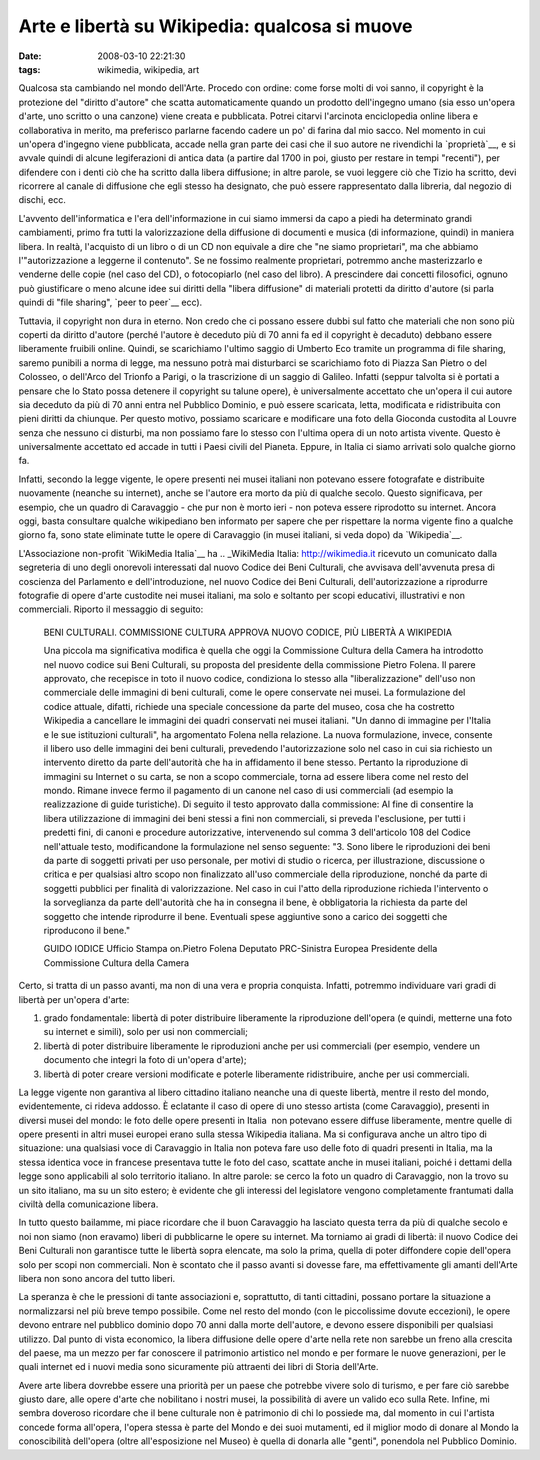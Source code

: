 Arte e libertà su Wikipedia: qualcosa si muove
==============================================

:date: 2008-03-10 22:21:30
:tags: wikimedia, wikipedia, art

Qualcosa sta cambiando nel mondo dell'Arte. Procedo con ordine: come
forse molti di voi sanno, il copyright è la protezione del "diritto
d'autore" che scatta automaticamente quando un prodotto dell'ingegno
umano (sia esso un'opera d'arte, uno scritto o una canzone) viene creata
e pubblicata. Potrei citarvi l'arcinota enciclopedia online libera e
collaborativa in merito, ma preferisco parlarne facendo cadere un po' di
farina dal mio sacco. Nel momento in cui un'opera d'ingegno viene
pubblicata, accade nella gran parte dei casi che il suo autore ne
rivendichi la `proprietà`__,
e si avvale quindi di alcune legiferazioni di antica data (a partire dal
1700 in poi, giusto per restare in tempi "recenti"), per difendere con i
denti ciò che ha scritto dalla libera diffusione; in altre parole, se
vuoi leggere ciò che Tizio ha scritto, devi ricorrere al canale di
diffusione che egli stesso ha designato, che può essere rappresentato
dalla libreria, dal negozio di dischi, ecc.

.. _proprietà: http://it.wikipedia.org/wiki/Diritto_d%27autore_italiano

L'avvento dell'informatica e l'era dell'informazione in cui siamo
immersi da capo a piedi ha determinato grandi cambiamenti, primo fra
tutti la valorizzazione della diffusione di documenti e musica (di
informazione, quindi) in maniera libera. In realtà, l'acquisto di un
libro o di un CD non equivale a dire che "ne siamo proprietari", ma che
abbiamo l'"autorizzazione a leggerne il contenuto". Se ne fossimo
realmente proprietari, potremmo anche masterizzarlo e venderne delle
copie (nel caso del CD), o fotocopiarlo (nel caso del libro). A
prescindere dai concetti filosofici, ognuno può giustificare o meno
alcune idee sui diritti della "libera diffusione" di materiali protetti
da diritto d'autore (si parla quindi di "file sharing", `peer to peer`__ ecc).

.. _peer to peer: http://it.wikipedia.org/wiki/Peer_to_peer

Tuttavia, il copyright non dura in eterno. Non credo che ci possano
essere dubbi sul fatto che materiali che non sono più coperti da diritto
d'autore (perché l'autore è deceduto più di 70 anni fa ed il copyright è
decaduto) debbano essere liberamente fruibili online. Quindi, se
scarichiamo l'ultimo saggio di Umberto Eco tramite un programma di file
sharing, saremo punibili a norma di legge, ma nessuno potrà mai
disturbarci se scarichiamo foto di Piazza San Pietro o del Colosseo, o
dell'Arco del Trionfo a Parigi, o la trascrizione di un saggio di
Galileo. Infatti (seppur talvolta si è portati a pensare che lo Stato
possa detenere il copyright su talune opere), è universalmente accettato
che un'opera il cui autore sia deceduto da più di 70 anni entra nel
Pubblico Dominio, e può essere scaricata, letta, modificata e
ridistribuita con pieni diritti da chiunque. Per questo motivo, possiamo
scaricare e modificare una foto della Gioconda custodita al Louvre senza
che nessuno ci disturbi, ma non possiamo fare lo stesso con l'ultima
opera di un noto artista vivente. Questo è universalmente accettato ed
accade in tutti i Paesi civili del Pianeta. Eppure, in Italia ci siamo
arrivati solo qualche giorno fa.

Infatti, secondo la legge vigente, le opere presenti nei musei italiani
non potevano essere fotografate e distribuite nuovamente (neanche su
internet), anche se l'autore era morto da più di qualche secolo. Questo
significava, per esempio, che un quadro di Caravaggio - che pur non è
morto ieri - non poteva essere riprodotto su internet. Ancora oggi,
basta consultare qualche wikipediano ben informato per sapere che per
rispettare la norma vigente fino a qualche giorno fa, sono state
eliminate tutte le opere di Caravaggio (in musei italiani, si veda dopo)
da `Wikipedia`__.

.. _Wikipedia: http://it.wikipedia.org/w/index.php?title=Bacco_%28Caravaggio%29&oldid=14414841

L'Associazione non-profit `WikiMedia Italia`__ ha
.. _WikiMedia Italia: http://wikimedia.it
ricevuto un comunicato dalla segreteria di uno degli onorevoli
interessati dal nuovo Codice dei Beni Culturali, che avvisava
dell'avvenuta presa di coscienza del Parlamento e dell'introduzione, nel
nuovo Codice dei Beni Culturali, dell'autorizzazione a riprodurre
fotografie di opere d'arte custodite nei musei italiani, ma solo e
soltanto per scopi educativi, illustrativi e non commerciali. Riporto il
messaggio di seguito:


    BENI CULTURALI. COMMISSIONE CULTURA APPROVA NUOVO CODICE, PIÙ
    LIBERTÀ A WIKIPEDIA

    Una piccola ma significativa modifica è quella che oggi la
    Commissione Cultura della Camera ha introdotto nel nuovo codice sui
    Beni Culturali, su proposta del presidente della commissione Pietro
    Folena. Il parere approvato, che recepisce in toto il nuovo codice,
    condiziona lo stesso alla "liberalizzazione" dell'uso non
    commerciale delle immagini di beni culturali, come le opere
    conservate nei musei. La formulazione del codice attuale, difatti,
    richiede una speciale concessione da parte del museo, cosa che ha
    costretto Wikipedia a cancellare le immagini dei quadri conservati
    nei musei italiani. "Un danno di immagine per l'Italia e le sue
    istituzioni culturali", ha argomentato Folena nella relazione. La
    nuova formulazione, invece, consente il libero uso delle immagini
    dei beni culturali, prevedendo l'autorizzazione solo nel caso in cui
    sia richiesto un intervento diretto da parte dell'autorità che ha in
    affidamento il bene stesso. Pertanto la riproduzione di immagini su
    Internet o su carta, se non a scopo commerciale, torna ad essere
    libera come nel resto del mondo. Rimane invece fermo il pagamento di
    un canone nel caso di usi commerciali (ad esempio la realizzazione
    di guide turistiche). Di seguito il testo approvato dalla
    commissione: Al fine di consentire la libera utilizzazione di
    immagini dei beni stessi a fini non commerciali, si preveda
    l'esclusione, per tutti i predetti fini, di canoni e procedure
    autorizzative, intervenendo sul comma 3 dell'articolo 108 del Codice
    nell'attuale testo, modificandone la formulazione nel senso
    seguente: "3. Sono libere le riproduzioni dei beni da parte di
    soggetti privati per uso personale, per motivi di studio o ricerca,
    per illustrazione, discussione o critica e per qualsiasi altro scopo
    non finalizzato all'uso commerciale della riproduzione, nonché da
    parte di soggetti pubblici per finalità di valorizzazione. Nel caso
    in cui l'atto della riproduzione richieda l'intervento o la
    sorveglianza da parte dell'autorità che ha in consegna il bene, è
    obbligatoria la richiesta da parte del soggetto che intende
    riprodurre il bene. Eventuali spese aggiuntive sono a carico dei
    soggetti che riproducono il bene."

    GUIDO IODICE Ufficio Stampa on.Pietro Folena Deputato PRC-Sinistra
    Europea Presidente della Commissione Cultura della Camera

Certo, si tratta di un passo avanti, ma non di una vera e propria
conquista. Infatti, potremmo individuare vari gradi di libertà per
un'opera d'arte:

1. grado fondamentale: libertà di poter distribuire liberamente la
   riproduzione dell'opera (e quindi, metterne una foto su internet e
   simili), solo per usi non commerciali;
2. libertà di poter distribuire liberamente le riproduzioni anche per
   usi commerciali (per esempio, vendere un documento che integri la
   foto di un'opera d'arte);
3. libertà di poter creare versioni modificate e poterle liberamente
   ridistribuire, anche per usi commerciali.

La legge vigente non garantiva al libero cittadino italiano neanche una
di queste libertà, mentre il resto del mondo, evidentemente, ci rideva
addosso. È eclatante il caso di opere di uno stesso artista (come
Caravaggio), presenti in diversi musei del mondo: le foto delle opere
presenti in Italia  non potevano essere diffuse liberamente, mentre
quelle di opere presenti in altri musei europei erano sulla stessa
Wikipedia italiana. Ma si configurava anche un altro tipo di situazione:
una qualsiasi voce di Caravaggio in Italia non poteva fare uso delle
foto di quadri presenti in Italia, ma la stessa identica voce in
francese presentava tutte le foto del caso, scattate anche in musei
italiani, poiché i dettami della legge sono applicabili al solo
territorio italiano. In altre parole: se cerco la foto un quadro di
Caravaggio, non la trovo su un sito italiano, ma su un sito estero; 
è evidente che gli interessi del legislatore
vengono completamente frantumati dalla civiltà della comunicazione
libera.

In tutto questo bailamme, mi piace ricordare che il buon Caravaggio ha
lasciato questa terra da più di qualche secolo e noi non siamo (non
eravamo) liberi di pubblicarne le opere su internet. Ma torniamo ai
gradi di libertà: il nuovo Codice dei Beni Culturali non garantisce
tutte le libertà sopra elencate, ma solo la prima, quella di poter
diffondere copie dell'opera solo per scopi non commerciali. Non è
scontato che il passo avanti si dovesse fare, ma effettivamente gli
amanti dell'Arte libera non sono ancora del tutto liberi.

La speranza è che le pressioni di tante associazioni e, soprattutto, di
tanti cittadini, possano portare la situazione a normalizzarsi nel più
breve tempo possibile. Come nel resto del mondo (con le piccolissime
dovute eccezioni), le opere devono entrare nel pubblico dominio dopo 70
anni dalla morte dell'autore, e devono essere disponibili per qualsiasi
utilizzo. Dal punto di vista economico, la libera diffusione delle opere
d'arte nella rete non sarebbe un freno alla crescita del paese, ma un
mezzo per far conoscere il patrimonio artistico nel mondo e per formare
le nuove generazioni, per le quali internet ed i nuovi media sono
sicuramente più attraenti dei libri di Storia dell'Arte.

Avere arte libera dovrebbe essere una priorità per un paese che potrebbe
vivere solo di turismo, e per fare ciò sarebbe giusto dare, alle opere
d'arte che nobilitano i nostri musei, la possibilità di avere un valido
eco sulla Rete. Infine, mi sembra doveroso ricordare che il bene
culturale non è patrimonio di chi lo possiede ma, dal momento in cui
l'artista concede forma all'opera, l'opera stessa è parte del Mondo e
dei suoi mutamenti, ed il miglior modo di donare al Mondo la
conoscibilità dell'opera (oltre all'esposizione nel Museo) è quella di
donarla alle "genti", ponendola nel Pubblico Dominio.
